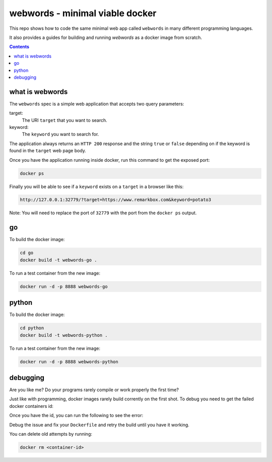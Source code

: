 webwords - minimal viable docker
################################

This repo shows how to code the same minimal web app called ``webwords`` in many different programming languages.

It also provides a guides for building and running `webwords` as a docker image from scratch.

.. contents::

what is webwords
================

The ``webwords`` spec is a simple web application that accepts two query parameters:

target:
 The URI ``target`` that you want to search.

keyword:
 The ``keyword`` you want to search for.

The application always returns an ``HTTP 200`` response and the string ``true`` or ``false`` depending on if the keyword is found in the ``target`` web page body.

Once you have the application running inside docker, run this command to get the exposed port:

.. code-block:: bash

 docker ps

Finally you will be able to see if a ``keyword`` exists on a ``target`` in a browser like this:

.. code-block:: http

 http://127.0.0.1:32779/?target=https://www.remarkbox.com&keyword=potato3

Note: You will need to replace the port of ``32779`` with the port from the ``docker ps`` output.


go
========

To build the docker image:

.. code-block:: bash

 cd go
 docker build -t webwords-go .

To run a test container from the new image:

.. code-block:: bash

 docker run -d -p 8888 webwords-go

python
========

To build the docker image:

.. code-block:: bash

 cd python
 docker build -t webwords-python .

To run a test container from the new image:

.. code-block:: bash

 docker run -d -p 8888 webwords-python


debugging
=========

Are you like me? Do your programs rarely compile or work properly the first time?

Just like with programming, docker images rarely build corrently on the first shot. To debug you need to get the failed docker containers id:

.. code-block:: bash
 docker ps --all

Once you have the id, you can run the following to see the error:

.. code-block:: bash
 docker logs <container-id>

Debug the issue and fix your ``Dockerfile`` and retry the build until you have it working.

You can delete old attempts by running:

.. code-block:: bash

 docker rm <container-id>
